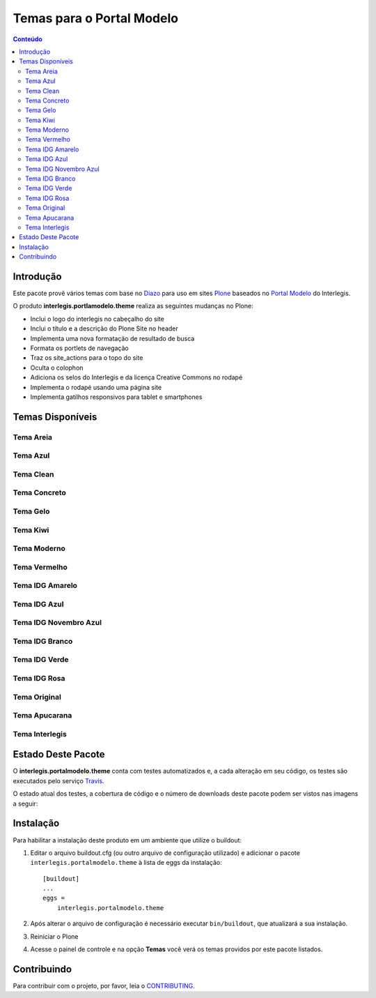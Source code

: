**************************
Temas para o Portal Modelo
**************************

.. contents:: Conteúdo
   :depth: 2


Introdução
==========

Este pacote provê vários temas com base no `Diazo <http://diazo.org>`_ para uso em sites `Plone <http://plone.org>`_ baseados no `Portal Modelo <http://www.interlegis.leg.br/portalmodelo>`_ do Interlegis.

O produto **interlegis.portlamodelo.theme** realiza as seguintes mudanças no Plone:

* Inclui o logo do interlegis no cabeçalho do site
* Inclui o título e a descrição do Plone Site no header
* Implementa uma nova formatação de resultado de busca
* Formata os portlets de navegação
* Traz os site_actions para o topo do site
* Oculta o colophon
* Adiciona os selos do Interlegis e da licença Creative Commons no rodapé
* Implementa o rodapé usando uma página site
* Implementa gatilhos responsivos para tablet e smartphones


Temas Disponíveis
=================

Tema Areia
----------

.. image:: https://raw.githubusercontent.com/interlegis/interlegis.portalmodelo.theme/master/src/interlegis/portalmodelo/theme/themes/Areia/preview.png
        :width: 200px
        :height: 110px

Tema Azul
---------

.. image:: https://raw.githubusercontent.com/interlegis/interlegis.portalmodelo.theme/master/src/interlegis/portalmodelo/theme/themes/Azul/preview.png
        :width: 200px
        :height: 110px

Tema Clean
----------

.. image:: https://raw.githubusercontent.com/interlegis/interlegis.portalmodelo.theme/master/src/interlegis/portalmodelo/theme/themes/Clean/preview.png
        :width: 200px
        :height: 110px

Tema Concreto
-------------

.. image:: https://raw.githubusercontent.com/interlegis/interlegis.portalmodelo.theme/master/src/interlegis/portalmodelo/theme/themes/Concreto/preview.png
        :width: 200px
        :height: 110px

Tema Gelo
---------

.. image:: https://raw.githubusercontent.com/interlegis/interlegis.portalmodelo.theme/master/src/interlegis/portalmodelo/theme/themes/Gelo/preview.png
        :width: 200px
        :height: 110px

Tema Kiwi
---------

.. image:: https://raw.githubusercontent.com/interlegis/interlegis.portalmodelo.theme/master/src/interlegis/portalmodelo/theme/themes/Kiwi/preview.png
        :width: 200px
        :height: 110px

Tema Moderno
------------

.. image:: https://raw.githubusercontent.com/interlegis/interlegis.portalmodelo.theme/master/src/interlegis/portalmodelo/theme/themes/Moderno/preview.png
        :width: 200px
        :height: 110px

Tema Vermelho
-------------

.. image:: https://raw.githubusercontent.com/interlegis/interlegis.portalmodelo.theme/master/src/interlegis/portalmodelo/theme/themes/Vermelho/preview.png
        :width: 200px
        :height: 110px

Tema IDG Amarelo
----------------

.. image:: https://raw.githubusercontent.com/interlegis/interlegis.portalmodelo.theme/master/src/interlegis/portalmodelo/theme/themes/IDG-amarelo/preview.png
        :width: 200px
        :height: 110px

Tema IDG Azul
-------------

.. image:: https://raw.githubusercontent.com/interlegis/interlegis.portalmodelo.theme/master/src/interlegis/portalmodelo/theme/themes/IDG-azul/preview.png
        :width: 200px
        :height: 110px

Tema IDG Novembro Azul
----------------------

.. image:: https://raw.githubusercontent.com/interlegis/interlegis.portalmodelo.theme/master/src/interlegis/portalmodelo/theme/themes/IDG-azul-11/preview.png
        :width: 200px
        :height: 110px

Tema IDG Branco
---------------

.. image:: https://raw.githubusercontent.com/interlegis/interlegis.portalmodelo.theme/master/src/interlegis/portalmodelo/theme/themes/IDG-branco/preview.png
        :width: 200px
        :height: 110px

Tema IDG Verde
--------------

.. image:: https://raw.githubusercontent.com/interlegis/interlegis.portalmodelo.theme/master/src/interlegis/portalmodelo/theme/themes/IDG-verde/preview.png
        :width: 200px
        :height: 110px

Tema IDG Rosa
-------------

.. image:: https://raw.githubusercontent.com/interlegis/interlegis.portalmodelo.theme/master/src/interlegis/portalmodelo/theme/themes/IDG-rosa/preview.png
        :width: 200px
        :height: 110px

Tema Original
------------------

.. image:: https://raw.githubusercontent.com/interlegis/interlegis.portalmodelo.theme/master/src/interlegis/portalmodelo/theme/themes/Original/preview.png
        :width: 200px
        :height: 110px

Tema Apucarana
------------------

.. image:: https://raw.githubusercontent.com/interlegis/interlegis.portalmodelo.theme/master/src/interlegis/portalmodelo/theme/themes/Apucarana/preview.png
        :width: 200px
        :height: 110px

Tema Interlegis
------------------

.. image:: https://raw.githubusercontent.com/interlegis/interlegis.portalmodelo.theme/master/src/interlegis/portalmodelo/theme/themes/Interlegis/preview.png
        :width: 200px
        :height: 110px


Estado Deste Pacote
===================

O **interlegis.portalmodelo.theme** conta com testes automatizados e, a cada alteração em seu código, os testes são executados pelo serviço `Travis <https://travis-ci.org/>`_.

O estado atual dos testes, a cobertura de código e o número de downloads deste pacote podem ser vistos nas imagens a seguir:

.. image:: https://secure.travis-ci.org/interlegis/interlegis.portalmodelo.theme.png?branch=master
    :alt: Travis CI badge
    :target: http://travis-ci.org/interlegis/interlegis.portalmodelo.theme

.. image:: https://coveralls.io/repos/interlegis/interlegis.portalmodelo.theme/badge.png?branch=master
    :alt: Coveralls badge
    :target: https://coveralls.io/r/interlegis/interlegis.portalmodelo.theme

.. image:: https://pypip.in/d/interlegis.portalmodelo.theme/badge.png
    :target: https://pypi.python.org/pypi/interlegis.portalmodelo.theme/
    :alt: Downloads


Instalação
==========

Para habilitar a instalação deste produto em um ambiente que utilize o buildout:

1. Editar o arquivo buildout.cfg (ou outro arquivo de configuração utilizado) e adicionar o pacote ``interlegis.portalmodelo.theme`` à lista de eggs da instalação::

        [buildout]
        ...
        eggs =
            interlegis.portalmodelo.theme

2. Após alterar o arquivo de configuração é necessário executar ``bin/buildout``, que atualizará a sua instalação.

3. Reiniciar o Plone

4. Acesse o painel de controle e na opção **Temas** você verá os temas providos por este pacote listados.



Contribuindo
========================

Para contribuir com o projeto, por favor, leia o `CONTRIBUTING <https://github.com/interlegis/interlegis.portalmodelo.theme/blob/master/.github/CONTRIBUTING.md>`_.
